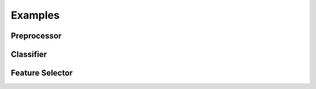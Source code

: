 Examples
=============
Preprocessor
*************
Classifier
*******************
Feature Selector
*******************

